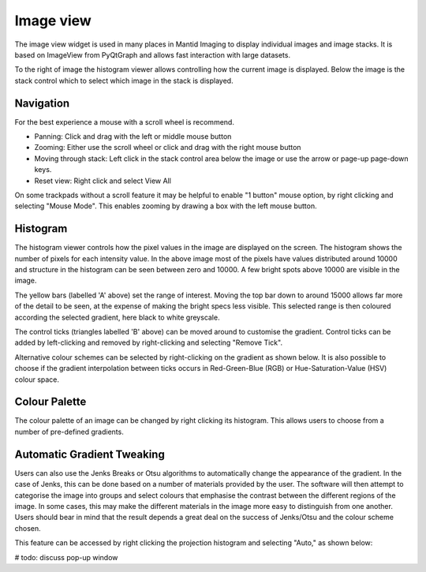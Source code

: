 Image view
==========

The image view widget is used in many places in Mantid Imaging to display individual images and image stacks. It is based on ImageView from PyQtGraph and allows fast interaction with large datasets.

.. image:: ../../_static/image_view.png
    :alt: Image view in main window
    :width: 70%
    :align: center

To the right of image the histogram viewer allows controlling how the current image is displayed. Below the image is the stack control which to select which image in the stack is displayed.

Navigation
----------

For the best experience a mouse with a scroll wheel is recommend.

* Panning: Click and drag with the left or middle mouse button
* Zooming: Either use the scroll wheel or click and drag with the right mouse button
* Moving through stack: Left click in the stack control area below the image or use the arrow or page-up page-down keys.
* Reset view: Right click and select View All

On some trackpads without a scroll feature it may be helpful to enable "1 button" mouse option, by right clicking and selecting "Mouse Mode". This enables zooming by drawing a box with the left mouse button.

Histogram
---------

.. image:: ../../_static/image_view_histogram.png
    :alt: Controlling the histogram the image view
    :width: 90%
    :align: center

The histogram viewer controls how the pixel values in the image are displayed on the screen. The histogram shows the number of pixels for each intensity value. In the above image most of the pixels have values distributed around 10000 and structure in the histogram can be seen between zero and 10000. A few bright spots above 10000 are visible in the image.

The yellow bars (labelled 'A' above) set the range of interest. Moving the top bar down to around 15000 allows far more of the detail to be seen, at the expense of making the bright specs less visible. This selected range is then coloured according the selected gradient, here black to white greyscale.

The control ticks (triangles labelled 'B' above) can be moved around to customise the gradient. Control ticks can be added by left-clicking and removed by right-clicking and selecting "Remove Tick".

Alternative colour schemes can be selected by right-clicking on the gradient as shown below. It is also possible to choose if the gradient interpolation between ticks occurs in Red-Green-Blue (RGB) or Hue-Saturation-Value (HSV) colour space.

.. image:: ../../_static/image_view_colour.png
    :alt: Selecting colours for the image view
    :width: 70%
    :align: center

Colour Palette
--------------

The colour palette of an image can be changed by right clicking its histogram. This allows users to choose from a number
of pre-defined gradients.

Automatic Gradient Tweaking
---------------------------

Users can also use the Jenks Breaks or Otsu algorithms to automatically change the appearance of the gradient. In the
case of Jenks, this can be done based on a number of materials provided by the user. The software will then attempt to
categorise the image into groups and select colours that emphasise the contrast between the different regions of the
image. In some cases, this may make the different materials in the image more easy to distinguish from one another.
Users should bear in mind that the result depends a great deal on the success of Jenks/Otsu and the colour scheme
chosen.

This feature can be accessed by right clicking the projection histogram and selecting "Auto," as shown below:

.. image:: ../../_static/access_auto_colour_palette.png
    :alt: Accessing the auto colour palette
    :width: 90%
    :align: center

# todo: discuss pop-up window
